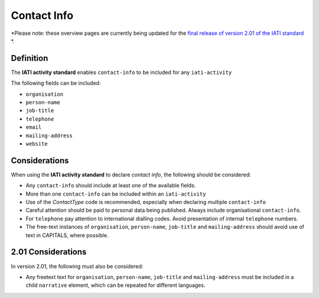 Contact Info
============

*Please note: these overview pages are currently being updated for the `final release of version 2.01 of the IATI standard <https://github.com/IATI/IATI-Extra-Documentation/milestones/2.01%20Release%20Date>`__ *.

Definition
----------
The **IATI activity standard** enables ``contact-info`` to be included for any ``iati-activity``

The following fields can be included:

* ``organisation``
* ``person-name``
* ``job-title``
* ``telephone``
* ``email``
* ``mailing-address``
* ``website``


Considerations
--------------
When using the **IATI activity standard** to declare *contact info*, the following should be considered:

* Any ``contact-info`` should include at least one of the available fields.
* More than one ``contact-info`` can be included within an ``iati-activity``
* Use of the *ContactType* code is recommended, especially when declaring multiple ``contact-info``
* Careful attention should be paid to personal data being published.  Always include organisational ``contact-info``.
* For ``telephone`` pay attention to international dialling codes.  Avoid presentation of internal ``telephone`` numbers.
* The free-text instances of ``organisation``, ``person-name``, ``job-title`` and ``mailing-address`` should avoid use of text in CAPITALS, where possible. 


2.01 Considerations
-------------------
In version 2.01, the following must also be considered:

* Any freetext text for ``organisation``, ``person-name``, ``job-title`` and ``mailing-address`` must be included in a child ``narrative`` element, which can be repeated for different languages.
